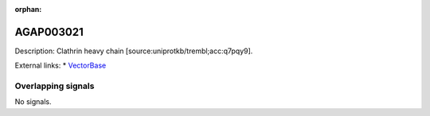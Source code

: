 :orphan:

AGAP003021
=============





Description: Clathrin heavy chain [source:uniprotkb/trembl;acc:q7pqy9].

External links:
* `VectorBase <https://www.vectorbase.org/Anopheles_gambiae/Gene/Summary?g=AGAP003021>`_

Overlapping signals
-------------------



No signals.


